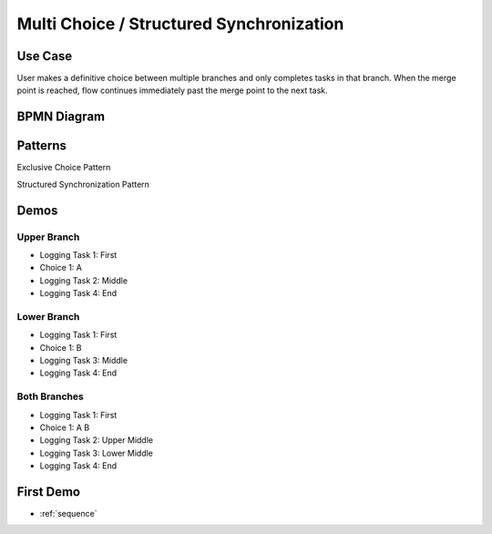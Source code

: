 .. _multichoice-structured-synchronization:

=========================================
Multi Choice / Structured Synchronization
=========================================

Use Case
========

User makes a definitive choice between multiple branches and only completes
tasks in that branch. When the merge point is reached, flow continues
immediately past the merge point to the next task.

BPMN Diagram
============

.. image:: pics/multichoice.png

Patterns
========

Exclusive Choice Pattern

.. image:: pics/pattern6.png

Structured Synchronization Pattern

.. image:: pics/pattern3.png

Demos
=====

Upper Branch
~~~~~~~~~~~~

* Logging Task 1: First
* Choice 1: A
* Logging Task 2: Middle 
* Logging Task 4: End

Lower Branch
~~~~~~~~~~~~

* Logging Task 1: First
* Choice 1: B
* Logging Task 3: Middle 
* Logging Task 4: End

Both Branches
~~~~~~~~~~~~~

* Logging Task 1: First
* Choice 1: A B
* Logging Task 2: Upper Middle
* Logging Task 3: Lower Middle
* Logging Task 4: End

First Demo
==========

* :ref:`sequence`
